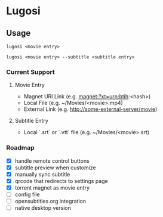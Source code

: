 * Lugosi

** Usage

#+begin_src shell
lugosi <movie entry>
#+end_src

#+begin_src shell
lugosi <movie entry> --subtitle <subtitle entry>
#+end_src

*** Current Support

**** Movie Entry

- Magnet URI Link (e.g. magnet:?xt=urn:btih:<hash>)
- Local File (e.g. ~/Movies/<movie>.mp4)
- External Link (e.g. http://some-external-server/movie)

**** Subtitle Entry

- Local `.srt` or `.vtt` file (e.g. ~/Movies/<movie>.srt)

*** Roadmap

- [X] handle remote control buttons
- [X] subtitle preview when customize
- [X] manually sync subtitle
- [X] qrcode that redirects to settings page
- [X] torrent magnet as movie entry
- [ ] config file
- [ ] opensubtitles.org integration
- [ ] native desktop version
